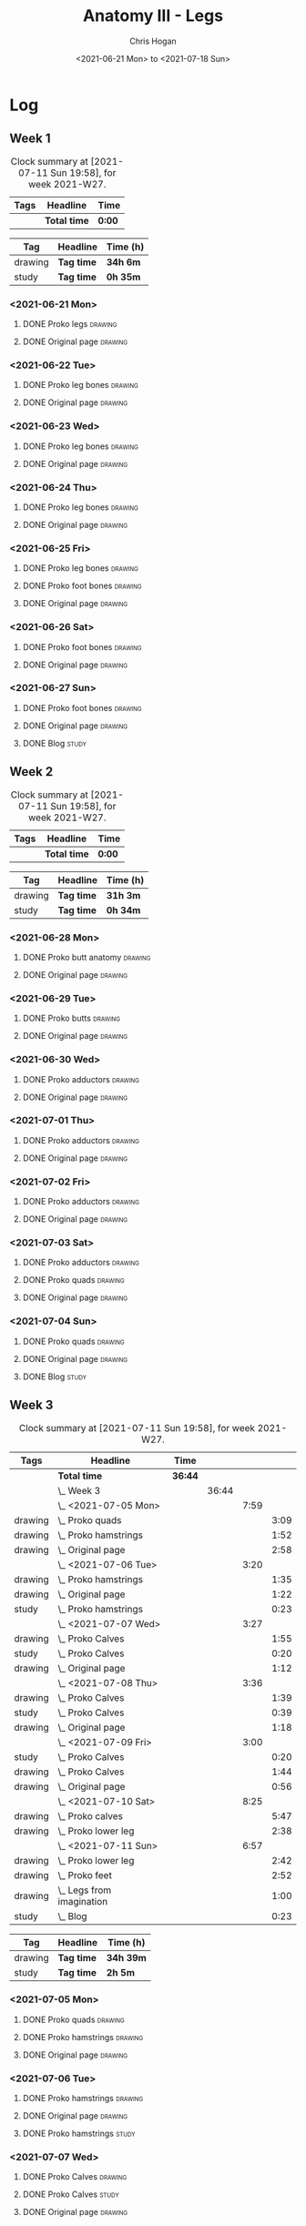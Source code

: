 #+TITLE: Anatomy III - Legs
#+AUTHOR: Chris Hogan
#+DATE: <2021-06-21 Mon> to <2021-07-18 Sun>
#+STARTUP: nologdone

* Log
** Week 1
  #+BEGIN: clocktable :scope subtree :maxlevel 6 :block thisweek :tags t
  #+CAPTION: Clock summary at [2021-07-11 Sun 19:58], for week 2021-W27.
  | Tags | Headline     | Time   |
  |------+--------------+--------|
  |      | *Total time* | *0:00* |
  #+END:
  #+BEGIN: clocktable-by-tag :maxlevel 6 :match ("drawing" "study")
  | Tag     | Headline   | Time (h) |
  |---------+------------+----------|
  | drawing | *Tag time* | *34h 6m* |
  |---------+------------+----------|
  | study   | *Tag time* | *0h 35m* |
  
  #+END:
*** <2021-06-21 Mon>
**** DONE Proko legs                                                :drawing:
     :LOGBOOK:
     CLOCK: [2021-06-21 Mon 18:15]--[2021-06-21 Mon 19:39] =>  1:24
     CLOCK: [2021-06-21 Mon 13:29]--[2021-06-21 Mon 15:01] =>  1:32
     CLOCK: [2021-06-21 Mon 08:41]--[2021-06-21 Mon 10:17] =>  1:36
     :END:
**** DONE Original page                                             :drawing:
     :LOGBOOK:
     CLOCK: [2021-06-21 Mon 19:39]--[2021-06-21 Mon 20:58] =>  1:19
     CLOCK: [2021-06-21 Mon 15:01]--[2021-06-21 Mon 16:12] =>  1:11
     CLOCK: [2021-06-21 Mon 10:17]--[2021-06-21 Mon 11:41] =>  1:24
     :END:
*** <2021-06-22 Tue>
**** DONE Proko leg bones                                           :drawing:
     :LOGBOOK:
     CLOCK: [2021-06-22 Tue 18:05]--[2021-06-22 Tue 19:41] =>  1:36
     :END:
**** DONE Original page                                             :drawing:
     :LOGBOOK:
     CLOCK: [2021-06-22 Tue 19:42]--[2021-06-22 Tue 21:13] =>  1:31
     :END:
*** <2021-06-23 Wed>
**** DONE Proko leg bones                                           :drawing:
     :LOGBOOK:
     CLOCK: [2021-06-23 Wed 17:58]--[2021-06-23 Wed 19:46] =>  1:48
     :END:
**** DONE Original page                                             :drawing:
     :LOGBOOK:
     CLOCK: [2021-06-23 Wed 19:56]--[2021-06-23 Wed 21:23] =>  1:27
     :END:
*** <2021-06-24 Thu>
**** DONE Proko leg bones                                           :drawing:
     :LOGBOOK:
     CLOCK: [2021-06-24 Thu 18:14]--[2021-06-24 Thu 19:35] =>  1:21
     :END:
**** DONE Original page                                             :drawing:
     :LOGBOOK:
     CLOCK: [2021-06-24 Thu 19:35]--[2021-06-24 Thu 21:12] =>  1:37
     :END:
*** <2021-06-25 Fri>
**** DONE Proko leg bones                                           :drawing:
     :LOGBOOK:
     CLOCK: [2021-06-25 Fri 18:21]--[2021-06-25 Fri 19:17] =>  0:56
     :END:
**** DONE Proko foot bones                                          :drawing:
     :LOGBOOK:
     CLOCK: [2021-06-25 Fri 19:17]--[2021-06-25 Fri 20:17] =>  1:00
     :END:
**** DONE Original page                                             :drawing:
     :LOGBOOK:
     CLOCK: [2021-06-25 Fri 20:18]--[2021-06-25 Fri 21:13] =>  0:55
     :END:
*** <2021-06-26 Sat>
**** DONE Proko foot bones                                          :drawing:
     :LOGBOOK:
     CLOCK: [2021-06-26 Sat 18:03]--[2021-06-26 Sat 19:35] =>  1:32
     CLOCK: [2021-06-26 Sat 14:00]--[2021-06-26 Sat 15:15] =>  1:15
     CLOCK: [2021-06-26 Sat 08:48]--[2021-06-26 Sat 10:38] =>  1:50
     :END:
**** DONE Original page                                             :drawing:
     :LOGBOOK:
     CLOCK: [2021-06-26 Sat 19:35]--[2021-06-26 Sat 20:45] =>  1:10
     CLOCK: [2021-06-26 Sat 15:15]--[2021-06-26 Sat 16:26] =>  1:11
     CLOCK: [2021-06-26 Sat 10:38]--[2021-06-26 Sat 11:40] =>  1:02
     :END:
*** <2021-06-27 Sun>
**** DONE Proko foot bones                                          :drawing:
     :LOGBOOK:
     CLOCK: [2021-06-27 Sun 09:00]--[2021-06-27 Sun 10:24] =>  1:24
     :END:
**** DONE Original page                                             :drawing:
     :LOGBOOK:
     CLOCK: [2021-06-27 Sun 18:02]--[2021-06-27 Sun 19:35] =>  1:33
     CLOCK: [2021-06-27 Sun 13:02]--[2021-06-27 Sun 14:01] =>  0:59
     CLOCK: [2021-06-27 Sun 10:25]--[2021-06-27 Sun 11:58] =>  1:33
     :END:
**** DONE Blog                                                        :study:
     :LOGBOOK:
     CLOCK: [2021-06-27 Sun 19:47]--[2021-06-27 Sun 20:22] =>  0:35
     :END:
** Week 2
  #+BEGIN: clocktable :scope subtree :maxlevel 6 :block thisweek :tags t
  #+CAPTION: Clock summary at [2021-07-11 Sun 19:58], for week 2021-W27.
  | Tags | Headline     | Time   |
  |------+--------------+--------|
  |      | *Total time* | *0:00* |
  #+END:
  #+BEGIN: clocktable-by-tag :maxlevel 6 :match ("drawing" "study")
  | Tag     | Headline   | Time (h) |
  |---------+------------+----------|
  | drawing | *Tag time* | *31h 3m* |
  |---------+------------+----------|
  | study   | *Tag time* | *0h 34m* |
  
  #+END:
*** <2021-06-28 Mon>
**** DONE Proko butt anatomy                                        :drawing:
     :LOGBOOK:
     CLOCK: [2021-06-28 Mon 18:07]--[2021-06-28 Mon 19:34] =>  1:27
     CLOCK: [2021-06-28 Mon 14:06]--[2021-06-28 Mon 15:05] =>  0:59
     CLOCK: [2021-06-28 Mon 08:39]--[2021-06-28 Mon 10:28] =>  1:49
     :END:
**** DONE Original page                                             :drawing:
     :LOGBOOK:
     CLOCK: [2021-06-28 Mon 19:34]--[2021-06-28 Mon 21:11] =>  1:37
     CLOCK: [2021-06-28 Mon 15:05]--[2021-06-28 Mon 16:07] =>  1:02
     CLOCK: [2021-06-28 Mon 10:28]--[2021-06-28 Mon 11:39] =>  1:11
     :END:
*** <2021-06-29 Tue>
**** DONE Proko butts                                               :drawing:
    :LOGBOOK:
    CLOCK: [2021-06-29 Tue 18:01]--[2021-06-29 Tue 19:32] =>  1:31
    :END:
**** DONE Original page                                             :drawing:
     :LOGBOOK:
     CLOCK: [2021-06-29 Tue 19:32]--[2021-06-29 Tue 21:03] =>  1:31
     :END:
*** <2021-06-30 Wed>
**** DONE Proko adductors                                           :drawing:
     :LOGBOOK:
     CLOCK: [2021-06-30 Wed 17:50]--[2021-06-30 Wed 20:05] =>  2:15
     :END:
**** DONE Original page                                             :drawing:
     :LOGBOOK:
     CLOCK: [2021-06-30 Wed 20:06]--[2021-06-30 Wed 21:17] =>  1:11
     :END:
*** <2021-07-01 Thu>
**** DONE Proko adductors                                           :drawing:
     :LOGBOOK:
     CLOCK: [2021-07-01 Thu 18:01]--[2021-07-01 Thu 19:35] =>  1:34
     :END:
**** DONE Original page                                             :drawing:
     :LOGBOOK:
     CLOCK: [2021-07-01 Thu 19:35]--[2021-07-01 Thu 21:11] =>  1:36
     :END:
*** <2021-07-02 Fri>
**** DONE Proko adductors                                           :drawing:
     :LOGBOOK:
     CLOCK: [2021-07-02 Fri 17:12]--[2021-07-02 Fri 17:28] =>  0:16
     CLOCK: [2021-07-02 Fri 15:01]--[2021-07-02 Fri 16:15] =>  1:14
     :END:
**** DONE Original page                                             :drawing:
     :LOGBOOK:
     CLOCK: [2021-07-02 Fri 17:28]--[2021-07-02 Fri 18:31] =>  1:03
     :END:
*** <2021-07-03 Sat>
**** DONE Proko adductors                                           :drawing:
     :LOGBOOK:
     CLOCK: [2021-07-03 Sat 09:02]--[2021-07-03 Sat 10:37] =>  1:35
     :END:
**** DONE Proko quads                                               :drawing:
     :LOGBOOK:
     CLOCK: [2021-07-03 Sat 14:35]--[2021-07-03 Sat 16:30] =>  1:55
     :END:
**** DONE Original page                                             :drawing:
     :LOGBOOK:
     CLOCK: [2021-07-03 Sat 10:37]--[2021-07-03 Sat 12:00] =>  1:23
     :END:
*** <2021-07-04 Sun>
**** DONE Proko quads                                               :drawing:
     :LOGBOOK:
     CLOCK: [2021-07-04 Sun 18:43]--[2021-07-04 Sun 19:42] =>  0:59
     CLOCK: [2021-07-04 Sun 12:59]--[2021-07-04 Sun 14:00] =>  1:01
     CLOCK: [2021-07-04 Sun 09:04]--[2021-07-04 Sun 11:11] =>  2:07
     :END:
**** DONE Original page                                             :drawing:
     :LOGBOOK:
     CLOCK: [2021-07-04 Sun 14:02]--[2021-07-04 Sun 15:00] =>  0:58
     CLOCK: [2021-07-04 Sun 11:11]--[2021-07-04 Sun 12:00] =>  0:49
     :END:
**** DONE Blog                                                        :study:
     :LOGBOOK:
     CLOCK: [2021-07-04 Sun 19:43]--[2021-07-04 Sun 20:17] =>  0:34
     :END:
** Week 3
  #+BEGIN: clocktable :scope subtree :maxlevel 6 :block thisweek :tags t
  #+CAPTION: Clock summary at [2021-07-11 Sun 19:58], for week 2021-W27.
  | Tags    | Headline                      | Time    |       |      |      |
  |---------+-------------------------------+---------+-------+------+------|
  |         | *Total time*                  | *36:44* |       |      |      |
  |---------+-------------------------------+---------+-------+------+------|
  |         | \_  Week 3                    |         | 36:44 |      |      |
  |         | \_    <2021-07-05 Mon>        |         |       | 7:59 |      |
  | drawing | \_      Proko quads           |         |       |      | 3:09 |
  | drawing | \_      Proko hamstrings      |         |       |      | 1:52 |
  | drawing | \_      Original page         |         |       |      | 2:58 |
  |         | \_    <2021-07-06 Tue>        |         |       | 3:20 |      |
  | drawing | \_      Proko hamstrings      |         |       |      | 1:35 |
  | drawing | \_      Original page         |         |       |      | 1:22 |
  | study   | \_      Proko hamstrings      |         |       |      | 0:23 |
  |         | \_    <2021-07-07 Wed>        |         |       | 3:27 |      |
  | drawing | \_      Proko Calves          |         |       |      | 1:55 |
  | study   | \_      Proko Calves          |         |       |      | 0:20 |
  | drawing | \_      Original page         |         |       |      | 1:12 |
  |         | \_    <2021-07-08 Thu>        |         |       | 3:36 |      |
  | drawing | \_      Proko Calves          |         |       |      | 1:39 |
  | study   | \_      Proko Calves          |         |       |      | 0:39 |
  | drawing | \_      Original page         |         |       |      | 1:18 |
  |         | \_    <2021-07-09 Fri>        |         |       | 3:00 |      |
  | study   | \_      Proko Calves          |         |       |      | 0:20 |
  | drawing | \_      Proko Calves          |         |       |      | 1:44 |
  | drawing | \_      Original page         |         |       |      | 0:56 |
  |         | \_    <2021-07-10 Sat>        |         |       | 8:25 |      |
  | drawing | \_      Proko calves          |         |       |      | 5:47 |
  | drawing | \_      Proko lower leg       |         |       |      | 2:38 |
  |         | \_    <2021-07-11 Sun>        |         |       | 6:57 |      |
  | drawing | \_      Proko lower leg       |         |       |      | 2:42 |
  | drawing | \_      Proko feet            |         |       |      | 2:52 |
  | drawing | \_      Legs from imagination |         |       |      | 1:00 |
  | study   | \_      Blog                  |         |       |      | 0:23 |
  #+END:
 
  #+BEGIN: clocktable-by-tag :maxlevel 6 :match ("drawing" "study")
  | Tag     | Headline   | Time (h)  |
  |---------+------------+-----------|
  | drawing | *Tag time* | *34h 39m* |
  |---------+------------+-----------|
  | study   | *Tag time* | *2h 5m*   |
  
  #+END:
*** <2021-07-05 Mon>
**** DONE Proko quads                                               :drawing:
     :LOGBOOK:
     CLOCK: [2021-07-05 Mon 13:32]--[2021-07-05 Mon 15:06] =>  1:34
     CLOCK: [2021-07-05 Mon 08:39]--[2021-07-05 Mon 10:14] =>  1:35
     :END:
**** DONE Proko hamstrings                                          :drawing:
     :LOGBOOK:
     CLOCK: [2021-07-05 Mon 17:42]--[2021-07-05 Mon 19:34] =>  1:52
     :END:
**** DONE Original page                                             :drawing:
     :LOGBOOK:
     CLOCK: [2021-07-05 Mon 19:34]--[2021-07-05 Mon 20:29] =>  0:55
     CLOCK: [2021-07-05 Mon 15:07]--[2021-07-05 Mon 15:45] =>  0:38
     CLOCK: [2021-07-05 Mon 10:14]--[2021-07-05 Mon 11:39] =>  1:25
     :END:
*** <2021-07-06 Tue>
**** DONE Proko hamstrings                                          :drawing:
     :LOGBOOK:
     CLOCK: [2021-07-06 Tue 17:45]--[2021-07-06 Tue 19:20] =>  1:35
     :END:
**** DONE Original page                                             :drawing:
     :LOGBOOK:
     CLOCK: [2021-07-06 Tue 19:21]--[2021-07-06 Tue 20:43] =>  1:22
     :END:
**** DONE Proko hamstrings                                            :study:
     :LOGBOOK:
     CLOCK: [2021-07-06 Tue 21:16]--[2021-07-06 Tue 21:39] =>  0:23
     :END:
*** <2021-07-07 Wed>
**** DONE Proko Calves                                              :drawing:
     :LOGBOOK:
     CLOCK: [2021-07-07 Wed 17:51]--[2021-07-07 Wed 19:46] =>  1:55
     :END:
**** DONE Proko Calves                                                :study:
     :LOGBOOK:
     CLOCK: [2021-07-07 Wed 22:00]--[2021-07-07 Wed 22:20] =>  0:20
     :END:
**** DONE Original page                                             :drawing:
     :LOGBOOK:
     CLOCK: [2021-07-07 Wed 19:46]--[2021-07-07 Wed 20:58] =>  1:12
     :END:
*** <2021-07-08 Thu>
**** DONE Proko Calves                                              :drawing:
     :LOGBOOK:
     CLOCK: [2021-07-08 Thu 18:03]--[2021-07-08 Thu 19:42] =>  1:39
     :END:
**** DONE Proko Calves                                                :study:
     :LOGBOOK:
     CLOCK: [2021-07-08 Thu 21:00]--[2021-07-08 Thu 21:39] =>  0:39
     :END:
**** DONE Original page                                             :drawing:
     :LOGBOOK:
     CLOCK: [2021-07-08 Thu 19:42]--[2021-07-08 Thu 21:00] =>  1:18
     :END:
*** <2021-07-09 Fri>
**** DONE Proko Calves                                                :study:
     :LOGBOOK:
     CLOCK: [2021-07-09 Fri 22:00]--[2021-07-09 Fri 22:20] =>  0:20
     :END:
**** DONE Proko Calves                                              :drawing:
     :LOGBOOK:
     CLOCK: [2021-07-09 Fri 18:09]--[2021-07-09 Fri 19:53] =>  1:44
     :END:
**** DONE Original page                                             :drawing:
     :LOGBOOK:
     CLOCK: [2021-07-09 Fri 19:54]--[2021-07-09 Fri 20:50] =>  0:56
     :END:
*** <2021-07-10 Sat>
**** DONE Proko calves                                              :drawing:
     :LOGBOOK:
     CLOCK: [2021-07-10 Sat 13:31]--[2021-07-10 Sat 16:18] =>  2:47
     CLOCK: [2021-07-10 Sat 08:50]--[2021-07-10 Sat 11:50] =>  3:00
     :END:
**** DONE Proko lower leg                                           :drawing:
     :LOGBOOK:
     CLOCK: [2021-07-10 Sat 18:25]--[2021-07-10 Sat 21:03] =>  2:38
     :END:
*** <2021-07-11 Sun>
**** DONE Proko lower leg                                           :drawing:
     :LOGBOOK:
     CLOCK: [2021-07-11 Sun 09:00]--[2021-07-11 Sun 11:42] =>  2:42
     :END:
**** DONE Proko feet                                                :drawing:
     :LOGBOOK:
     CLOCK: [2021-07-11 Sun 17:45]--[2021-07-11 Sun 19:33] =>  1:48
     CLOCK: [2021-07-11 Sun 17:16]--[2021-07-11 Sun 17:23] =>  0:07
     CLOCK: [2021-07-11 Sun 13:03]--[2021-07-11 Sun 14:00] =>  0:57
     :END:
**** DONE Legs from imagination                                     :drawing:
     :LOGBOOK:
     CLOCK: [2021-07-11 Sun 14:00]--[2021-07-11 Sun 15:00] =>  1:00
     :END:
**** DONE Blog                                                        :study:
     :LOGBOOK:
     CLOCK: [2021-07-11 Sun 19:35]--[2021-07-11 Sun 19:58] =>  0:23
     :END:
** Week 4
   
